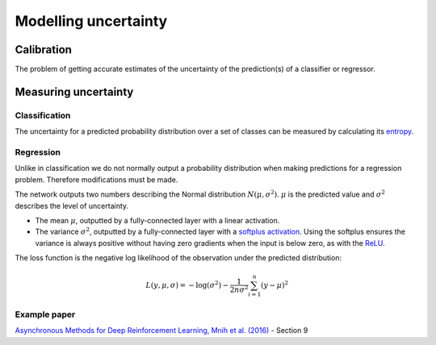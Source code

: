 """"""""""""""""""""""
Modelling uncertainty
""""""""""""""""""""""

Calibration
---------------
The problem of getting accurate estimates of the uncertainty of the prediction(s) of a classifier or regressor.

Measuring uncertainty
----------------------

Classification
________________
The uncertainty for a predicted probability distribution over a set of classes can be measured by calculating its `entropy <https://ml-compiled.readthedocs.io/en/latest/entropy.html#entropy>`_.

Regression
______________
Unlike in classification we do not normally output a probability distribution when making predictions for a regression problem. Therefore modifications must be made.

The network outputs two numbers describing the Normal distribution :math:`N(\mu,\sigma^2)`. :math:`\mu` is the predicted value and :math:`\sigma^2` describes the level of uncertainty.

* The mean :math:`\mu`, outputted by a fully-connected layer with a linear activation.
* The variance :math:`\sigma^2`, outputted by a fully-connected layer with a `softplus activation <https://ml-compiled.readthedocs.io/en/latest/activations.html#softplus>`_. Using the softplus ensures the variance is always positive without having zero gradients when the input is below zero, as with the `ReLU <https://ml-compiled.readthedocs.io/en/latest/activations.html#relu>`_.

The loss function is the negative log likelihood of the observation under the predicted distribution:  

.. math::

  L(y,\mu,\sigma) = - \log(\sigma^2) - \frac{1}{2n \sigma^2}\sum_{i=1}^n (y - \mu)^2

Example paper
________________
`Asynchronous Methods for Deep Reinforcement Learning, Mnih et al. (2016) <https://arxiv.org/abs/1602.01783>`_ - Section 9
